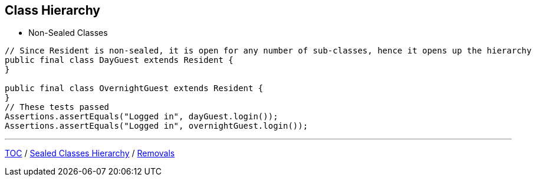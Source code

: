 == Class Hierarchy

** Non-Sealed Classes

[source,java,highlight=2..3]
----
// Since Resident is non-sealed, it is open for any number of sub-classes, hence it opens up the hierarchy
public final class DayGuest extends Resident {
}

public final class OvernightGuest extends Resident {
}
// These tests passed
Assertions.assertEquals("Logged in", dayGuest.login());
Assertions.assertEquals("Logged in", overnightGuest.login());
----

---

link:./00_toc.adoc[TOC] /
link:./38_sealed_classes_sealed_class_hierarchy.adoc[Sealed Classes Hierarchy] /
link:./40_removals.adoc[Removals]
